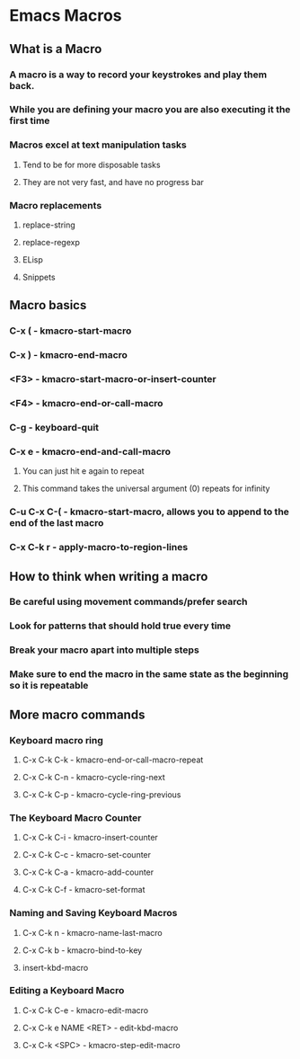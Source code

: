 * Emacs Macros
** What is a Macro
*** A macro is a way to record your keystrokes and play them back.
*** While you are defining your macro you are also executing it the first time
*** Macros excel at text manipulation tasks
**** Tend to be for more disposable tasks
**** They are not very fast, and have no progress bar
*** Macro replacements
**** replace-string
**** replace-regexp
**** ELisp
**** Snippets
** Macro basics
*** C-x (			  - kmacro-start-macro
*** C-x )			  - kmacro-end-macro
*** <F3>			  - kmacro-start-macro-or-insert-counter
*** <F4>			  - kmacro-end-or-call-macro
*** C-g				  - keyboard-quit
*** C-x e			  - kmacro-end-and-call-macro
**** You can just hit e again to repeat
**** This command takes the universal argument (0) repeats for infinity
*** C-u C-x C-( - kmacro-start-macro, allows you to append to the end of the last macro
*** C-x C-k r	  - apply-macro-to-region-lines
** How to think when writing a macro
*** Be careful using movement commands/prefer search
*** Look for patterns that should hold true every time
*** Break your macro apart into multiple steps
*** Make sure to end the macro in the same state as the beginning so it is repeatable
** More macro commands
*** Keyboard macro ring
**** C-x C-k C-k - kmacro-end-or-call-macro-repeat
**** C-x C-k C-n - kmacro-cycle-ring-next
**** C-x C-k C-p - kmacro-cycle-ring-previous
*** The Keyboard Macro Counter
**** C-x C-k C-i - kmacro-insert-counter
**** C-x C-k C-c - kmacro-set-counter
**** C-x C-k C-a - kmacro-add-counter
**** C-x C-k C-f - kmacro-set-format
*** Naming and Saving Keyboard Macros
**** C-x C-k n - kmacro-name-last-macro
**** C-x C-k b - kmacro-bind-to-key
**** insert-kbd-macro
*** Editing a Keyboard Macro
**** C-x C-k C-e          - kmacro-edit-macro
**** C-x C-k e NAME <RET> - edit-kbd-macro
**** C-x C-k <SPC>        - kmacro-step-edit-macro
